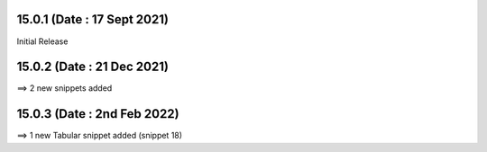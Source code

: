 15.0.1 (Date : 17 Sept 2021)
----------------------------
Initial Release


15.0.2 (Date : 21 Dec  2021)
----------------------------
==> 2 new snippets added

15.0.3 (Date : 2nd Feb  2022)
----------------------------
==> 1 new Tabular snippet added (snippet 18)
